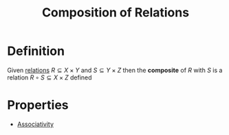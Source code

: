 :PROPERTIES:
:ID:       466d95e7-6aed-4ffd-a6b9-543cb1b03db1
:END:
#+title: Composition of Relations
#+filetags: relations_and_digraphs

* Definition
Given [[id:72a5316f-9b83-4c20-aa2e-42ffe2813cfb][relations]] \(R\subseteq X \times Y\) and \(S\subseteq Y \times Z\) then the *composite* of \(R\) with \(S\) is a relation \(R \circ S \subseteq X \times Z\) defined
\begin{equation*}
R \circ S \coloneqq \{(x,z) \in X \times Z \mid \exists y \in Y [x \mathrel{R} y \land y \mathrel{S} z]\}
\end{equation*}

* Properties
- [[id:c8f00bb3-244d-4138-8a02-86934cf0103b][Associativity]]
